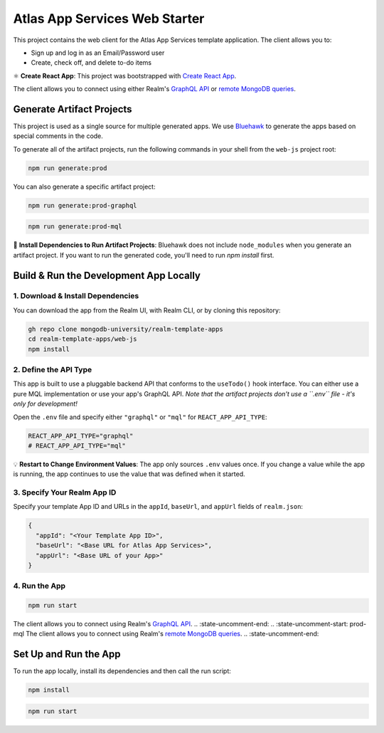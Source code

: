 ==============================
Atlas App Services Web Starter
==============================

This project contains the web client for the Atlas App Services template application.
The client allows you to:

- Sign up and log in as an Email/Password user

- Create, check off, and delete to-do items

⚛️ **Create React App**: This project was bootstrapped with `Create React App <https://github.com/facebook/create-react-app>`_.

.. :state-start: dev

The client allows you to connect using either Realm's `GraphQL API <https://docs.mongodb.com/realm/graphql/>`_ or `remote MongoDB queries <https://docs.mongodb.com/realm/web/mongodb/>`_.

Generate Artifact Projects
--------------------------

This project is used as a single source for multiple generated apps. We use
`Bluehawk <https://github.com/mongodb-university/Bluehawk/>`_ to generate the
apps based on special comments in the code.

To generate all of the artifact projects, run the following commands in your
shell from the ``web-js`` project root:

.. code-block:: sh
   
   npm run generate:prod

You can also generate a specific artifact project:

.. code-block:: sh
   
   npm run generate:prod-graphql

.. code-block:: sh
   
   npm run generate:prod-mql

🧰 **Install Dependencies to Run Artifact Projects**: Bluehawk does not include
``node_modules`` when you generate an artifact project. If you want to run the
generated code, you'll need to run `npm install` first.

Build & Run the Development App Locally
---------------------------------------

1. Download & Install Dependencies
~~~~~~~~~~~~~~~~~~~~~~~~~~~~~~~~~~

You can download the app from the Realm UI, with Realm CLI, or by cloning this repository:

.. code-block:: sh
   
   gh repo clone mongodb-university/realm-template-apps
   cd realm-template-apps/web-js
   npm install

2. Define the API Type
~~~~~~~~~~~~~~~~~~~~~~

This app is built to use a pluggable backend API that conforms to the
``useTodo()`` hook interface. You can either use a pure MQL implementation or
use your app's GraphQL API. *Note that the artifact projects don't use a
``.env`` file - it's only for development!*

Open the ``.env`` file and specify either ``"graphql"`` or ``"mql"`` for ``REACT_APP_API_TYPE``:

.. code-block:: sh
   
   REACT_APP_API_TYPE="graphql"
   # REACT_APP_API_TYPE="mql"


💡 **Restart to Change Environment Values**: The app only sources ``.env``
values once. If you change a value while the app is running, the app continues
to use the value that was defined when it started.

3. Specify Your Realm App ID
~~~~~~~~~~~~~~~~~~~~~~~~~~~~

Specify your template App ID and URLs in the ``appId``, ``baseUrl``, and
``appUrl`` fields of ``realm.json``:

.. code-block:: json
   
   {
     "appId": "<Your Template App ID>",
     "baseUrl": "<Base URL for Atlas App Services>",
     "appUrl": "<Base URL of your App>"
   }

4. Run the App
~~~~~~~~~~~~~~

.. code-block:: sh
   
   npm run start

.. :state-end:

.. :state-uncomment-start: prod-graphql
The client allows you to connect using Realm's `GraphQL API <https://docs.mongodb.com/realm/graphql/>`_.
.. :state-uncomment-end:
.. :state-uncomment-start: prod-mql
The client allows you to connect using Realm's `remote MongoDB queries <https://docs.mongodb.com/realm/web/mongodb/>`_.
.. :state-uncomment-end:

Set Up and Run the App
----------------------

To run the app locally, install its dependencies and then call the run script:

.. code-block:: shell
   
   npm install

.. code-block:: shell
   
   npm run start
